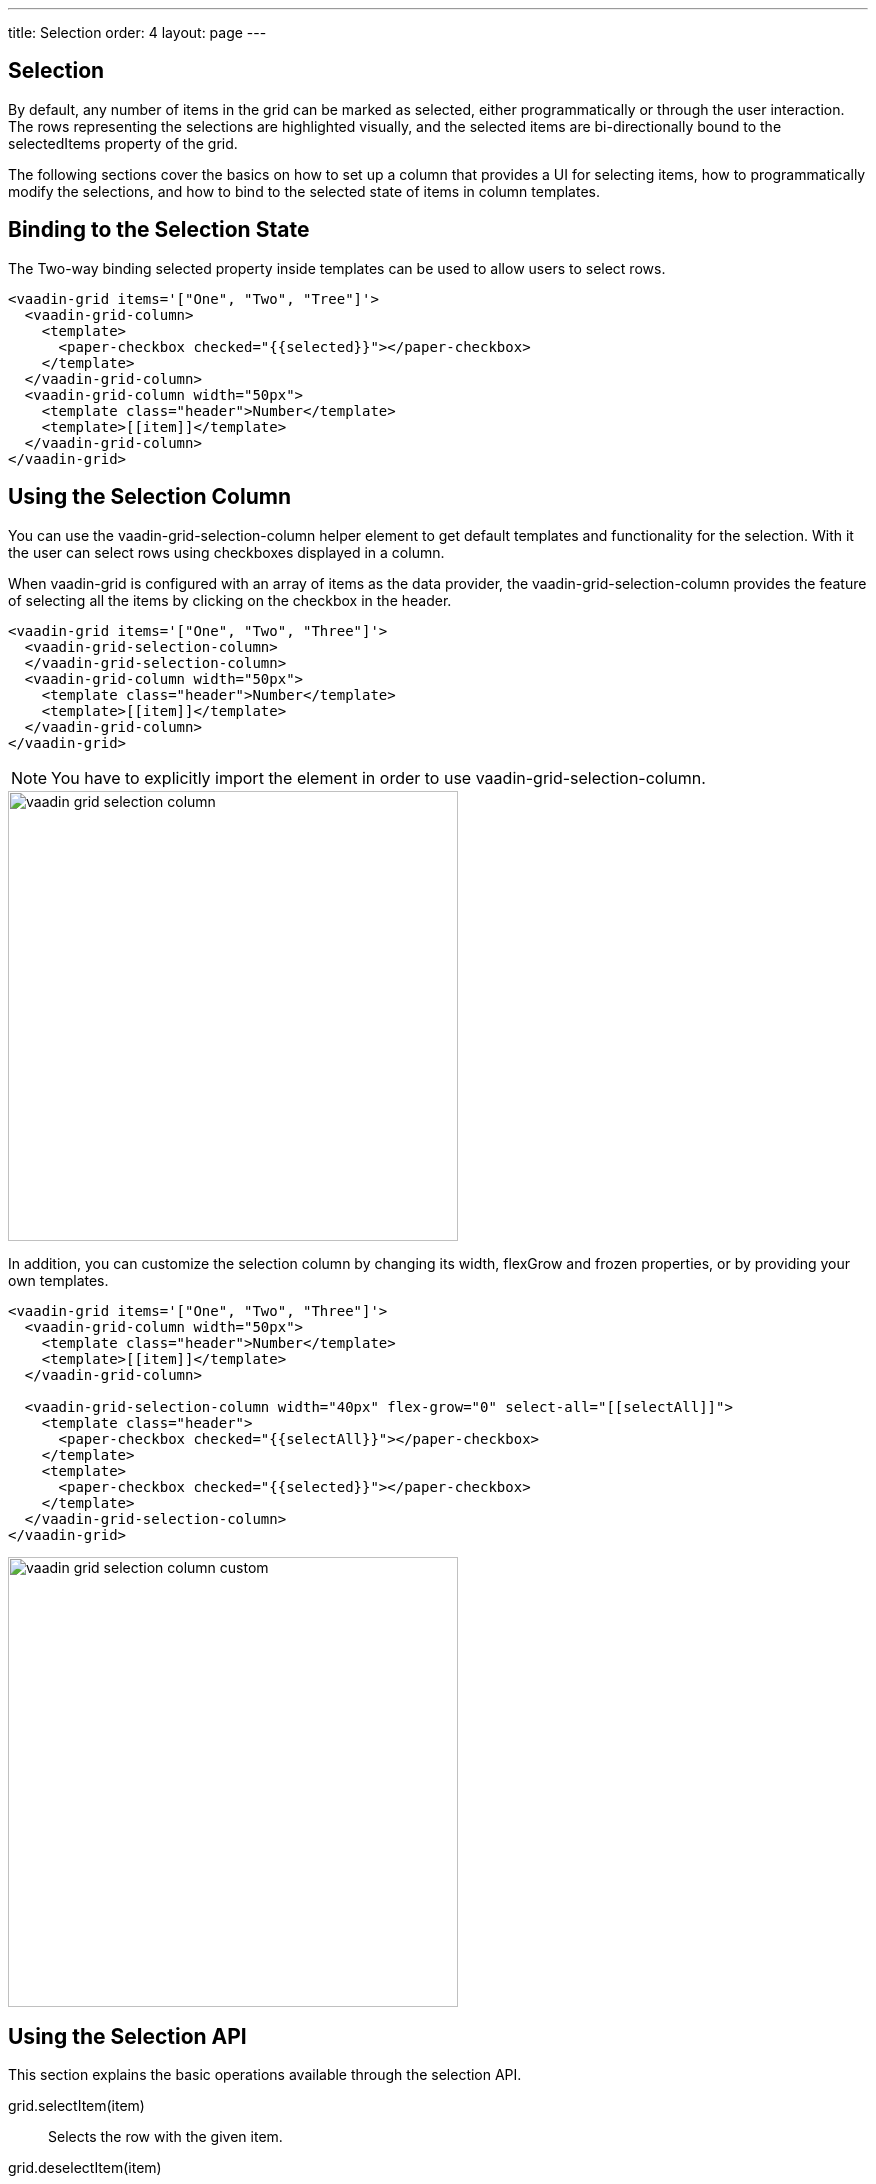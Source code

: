---
title: Selection
order: 4
layout: page
---

[[vaadin-grid.selection]]
== Selection

By default, any number of items in the grid can be marked as selected, either programmatically or through the user interaction.
The rows representing the selections are highlighted visually, and the selected items are bi-directionally bound to the [propertyname]#selectedItems# property of the grid.

The following sections cover the basics on how to set up a column that provides a UI for selecting items, how to programmatically modify the selections, and how to bind to the selected state of items in column templates.

[[vaadin-grid.selection.binding]]
== Binding to the Selection State

The Two-way binding [propertyname]#selected# property inside templates can be used to allow users to select rows.

[source,html]
----
<vaadin-grid items='["One", "Two", "Tree"]'>
  <vaadin-grid-column>
    <template>
      <paper-checkbox checked="{{selected}}"></paper-checkbox>
    </template>
  </vaadin-grid-column>
  <vaadin-grid-column width="50px">
    <template class="header">Number</template>
    <template>[[item]]</template>
  </vaadin-grid-column>
</vaadin-grid>
----

[[vaadin-grid.selection.column]]
== Using the Selection Column

You can use the [vaadinelement]#vaadin-grid-selection-column# helper element to get default templates and functionality for the selection.
With it the user can select rows using checkboxes displayed in a column.

When [vaadinelement]#vaadin-grid# is configured with an array of items as the data provider, the [vaadinelement]#vaadin-grid-selection-column# provides the feature of selecting all the items by clicking on the checkbox in the header.

[source,html]
----
<vaadin-grid items='["One", "Two", "Three"]'>
  <vaadin-grid-selection-column>
  </vaadin-grid-selection-column>
  <vaadin-grid-column width="50px">
    <template class="header">Number</template>
    <template>[[item]]</template>
  </vaadin-grid-column>
</vaadin-grid>
----

NOTE: You have to explicitly import the element in order to use [vaadinelement]#vaadin-grid-selection-column#.

[[figure.vaadin-grid.selection.column]]
image::img/vaadin-grid-selection-column.png[width="450"]

In addition, you can customize the selection column by changing its [propertyname]#width#, [propertyname]#flexGrow# and [propertyname]#frozen# properties, or by providing your own templates.

[source,html]
----
<vaadin-grid items='["One", "Two", "Three"]'>
  <vaadin-grid-column width="50px">
    <template class="header">Number</template>
    <template>[[item]]</template>
  </vaadin-grid-column>

  <vaadin-grid-selection-column width="40px" flex-grow="0" select-all="[[selectAll]]">
    <template class="header">
      <paper-checkbox checked="{{selectAll}}"></paper-checkbox>
    </template>
    <template>
      <paper-checkbox checked="{{selected}}"></paper-checkbox>
    </template>
  </vaadin-grid-selection-column>
</vaadin-grid>
----

[[figure.vaadin-grid.selection.column]]
image::img/vaadin-grid-selection-column-custom.png[width="450"]

[[vaadin-grid.selection.api]]
== Using the Selection API

This section explains the basic operations available through the selection API.

[methodname]#grid.selectItem(item)#::
  Selects the row with the given item.

[methodname]#grid.deselectItem(item)#::
  Deselects the row with the given item.

[propertyname]#selectedItems#::
  Property that represents the Array of currently selected items. You can either use [methodname]#selectItem# and [methodname]#deselectItem# methods to modify the Array, or modify the [propertyname]#selectedItems# array directly by using Polymer's array mutation API.

[source,javascript]
----
// Log the selections to console on select event.
// Example output: "Selected: 3,5,6"
grid.addEventListener('selected-items-changed', function() {
  console.log('Selected: ' + grid.selectedItems);
});
----

[[vaadin-grid.selection.selecteditems]]
== Customizing the Selection behavior

In case you want to modify the default selection behavior, you can interact directly with the [propertyname]#selectedItems# array.

For instance in the next example, we implement a single selection model by setting the [propertyname]#selectedItems# property with the last selected item.

[source,javascript]
----
<grid-single-selection></grid-single-selection>

<dom-module id="grid-single-selection">
  <template>
    <vaadin-grid id="grid" items='["One", "Two", "Tree"]'>
      <vaadin-grid-column width="50px">
        <template class="header">Number</template>
        <template>[[item]]</template>
      </vaadin-grid-column>

      <vaadin-grid-column width="40px" flex-grow="0">
        <template>
          <input type="checkbox" on-change="_onSelectionChange" checked="[[selected]]"></input>
        </template>
      </vaadin-grid-column>
    </vaadin-grid>
  </template>
  <script>
  document.addEventListener('WebComponentsReady', function() {
    Polymer({
      is: 'grid-single-selection',

      _onSelectionChange: function(e) {
        this.$.grid.selectedItems = e.target.checked ? [e.model.item] : [];
      }
    });
  });
  </script>
</dom-module>
----
